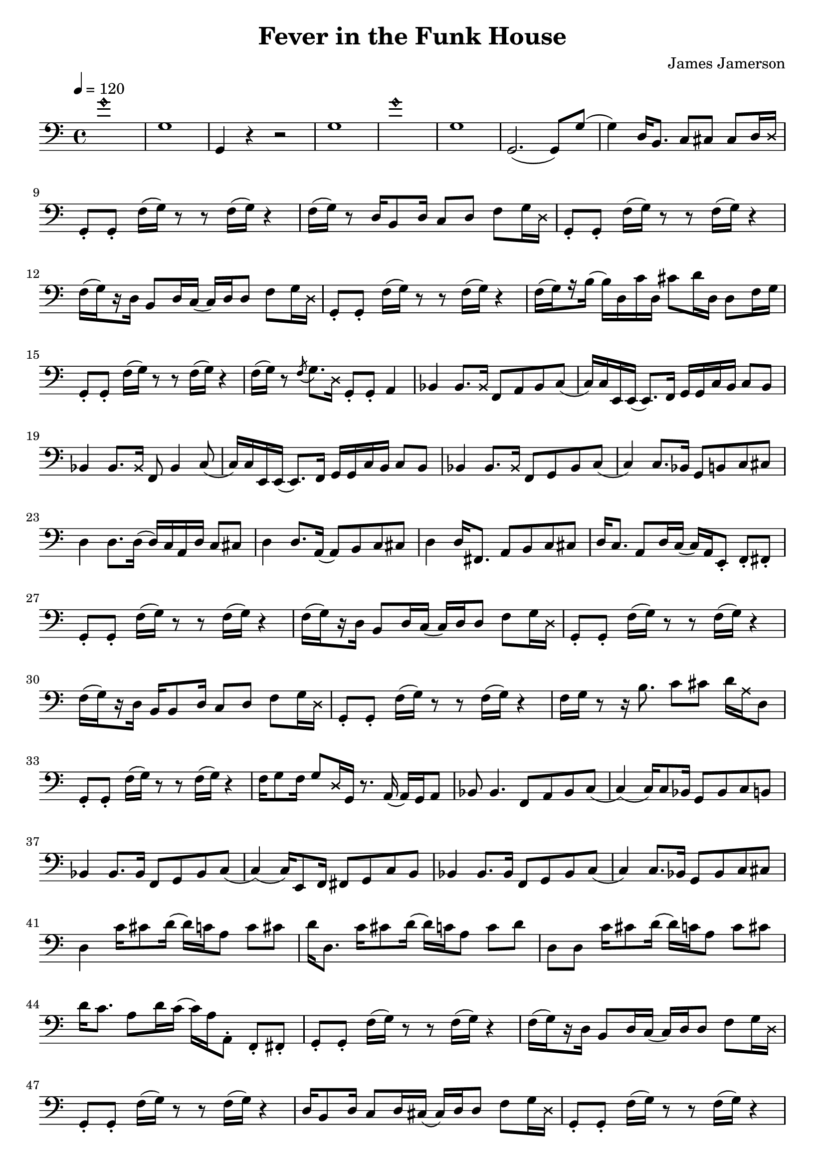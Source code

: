 % WIP
% Original transcription by Yann Lambret <yann.lambret@gmail.com>

\version "2.18.2"

\header {
  title = "Fever in the Funk House"
  composer = "James Jamerson"
}

bass = {
  \time 4/4
  \clef bass
  \tempo 4 = 120

  % bars 1 - 8
  \override NoteHead.style = #'harmonic g'1 \revert NoteHead.style |
  g1 |
  g,4 r4 r2 |
  g1 |
  \override NoteHead.style = #'harmonic g'1 \revert NoteHead.style |
  g1 |
  g,2.( g,8) g( |
  g4) d16 b,8. c8 cis cis d16 \override NoteHead.style = #'cross d \revert NoteHead.style |

  % bars 9 - 12
  g,8\staccato g,\staccato f16[( g)] r8 r f16[( g)] r4 |
  f16[( g)] r8 d16 b,8 d16 c8 d f g16 \override NoteHead.style = #'cross d \revert NoteHead.style |
  g,8\staccato g,\staccato f16[( g)] r8 r f16[( g)] r4 |
  f16[(\set stemRightBeamCount = #1 g) \set stemRightBeamCount = #1 \set stemLeftBeamCount = #1 r16 \set stemLeftBeamCount = #2 d16] b,8 d16 c( c) d d8 f g16 \override NoteHead.style = #'cross d \revert NoteHead.style |

  % bars 13 - 16
  g,8\staccato g,\staccato f16[( g)] r8 r f16[( g)] r4 |
  f16[(\set stemRightBeamCount = #1 g) \set stemRightBeamCount = #1 \set stemLeftBeamCount = #1 r16 \set stemLeftBeamCount = #2 b16]( b) d c' d cis'8 d'16 d d8 f16 g |
  g,8\staccato g,\staccato f16[( g)] r8 r f16[( g)] r4 |
  f16[( g)] r8 \acciaccatura f g8. \override NoteHead.style = #'cross d16 \revert NoteHead.style g,8\staccato g,\staccato a,4 |

  % bars 17 - 20
  bes,4 bes,8. \override NoteHead.style = #'cross bes,16 \revert NoteHead.style f,8 a, bes, c( |
  c16) c16 e,16 e,( e,8.) f,16 g, g, c  b, c8 b, |
  bes,4 bes,8. \override NoteHead.style = #'cross bes,16 \revert NoteHead.style f,8 bes,4 c8( |
  c16) c16 e,16 e,( e,8.) f,16 g, g, c  b, c8 b, |

  % bars 21 - 24
  bes,4 bes,8. \override NoteHead.style = #'cross bes,16 \revert NoteHead.style f,8 g, bes, c( |
  c4) c8. bes,16 g,8 b, c cis |
  d4 d8. d16( d16) c a, d c8 cis |
  d4 d8. a,16( a,8) b, c cis |

  % bars 25 - 28
  d4 d16 fis,8. a,8 b, c cis |
  d16 c8. a,8 d16 c( c16) a, e,8\staccato f,\staccato fis,\staccato |
  g,8\staccato g,\staccato f16[( g)] r8 r f16[( g)] r4 |
  f16[(\set stemRightBeamCount = #1 g) \set stemRightBeamCount = #1 \set stemLeftBeamCount = #1 r16 \set stemLeftBeamCount = #2 d16] b,8 d16 c( c) d d8 f g16 \override NoteHead.style = #'cross d \revert NoteHead.style |

  % bars 29 - 32
  g,8\staccato g,\staccato f16[( g)] r8 r f16[( g)] r4 |
  f16[(\set stemRightBeamCount = #1 g) \set stemRightBeamCount = #1 \set stemLeftBeamCount = #1 r16 \set stemLeftBeamCount = #2 d16] b,16 b,8 d16 c8 d f g16 \override NoteHead.style = #'cross d \revert NoteHead.style |
  g,8\staccato g,\staccato f16[( g)] r8 r f16[( g)] r4 |
  f16 g r8 r16 b8. c'8 cis' d'16 \override NoteHead.style = #'cross a16 \revert NoteHead.style d8 |

  % bars 33 - 36
  g,8\staccato g,\staccato f16[( g)] r8 r f16[( g)] r4 |
  f16 g8 f16 g8 \override NoteHead.style = #'cross d16 \revert NoteHead.style g,16 r8. a,16( a,) g, a,8 |
  bes,8 bes,4. f,8 a, bes, c( |
  c4)( c16) c8 bes,16 g,8 bes, c b, |

  % bars 37 - 40
  bes,4 bes,8. bes,16 f,8 g, bes, c( |
  c4)( c16) e,8 f,16 fis,8 g, c b, |
  bes,4 bes,8. bes,16 f,8 g, bes, c( |
  c4) c8. bes,16 g,8 bes, c cis |

  % bars 41 - 44
  d4 c'16 cis'8 d'16( d') c' a8 c' cis' |
  d'16 d8. c'16 cis'8 d'16( d') c' a8 c' d' |
  d8 d c'16 cis'8 d'16( d') c' a8 c' cis' |
  d'16 c'8. a8 d'16 c'( c') a16 a,8\staccato f,\staccato fis,\staccato |

  % bars 45 - 48
  g,8\staccato g,\staccato f16[( g)] r8 r f16[( g)] r4 |
  f16[(\set stemRightBeamCount = #1 g) \set stemRightBeamCount = #1 \set stemLeftBeamCount = #1 r16 \set stemLeftBeamCount = #2 d16] b,8 d16 c( c) d d8 f g16 \override NoteHead.style = #'cross d \revert NoteHead.style |
  g,8\staccato g,\staccato f16[( g)] r8 r f16[( g)] r4 |
  d16 b,8 d16 c8 d16 cis16( cis) d d8 f g16 \override NoteHead.style = #'cross d \revert NoteHead.style |

  % bars 49 - 52
  g,8\staccato g,\staccato f16[( g)] r8 r f16[( g)] r4 |
  f16[( g)] r8 d16 b,8 d16 c8 d f g16 \override NoteHead.style = #'cross d \revert NoteHead.style |
  g,8\staccato g,\staccato f16[( g)] r8 r f16[( g)] r4 |
  d16 b,8. b,8. d16 c8 d f g16 \override NoteHead.style = #'cross d \revert NoteHead.style |
}

\score {
  <<
    \new Staff \bass
  >>
  \layout {
    indent = #0
  }
}
